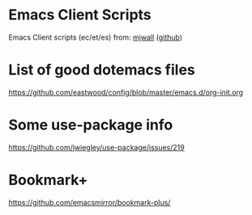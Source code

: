 * Emacs Client Scripts
  Emacs Client scripts (ec/et/es) from: [[http://mjwall.com/blog/2013/10/04/how-i-use-emacs/][mjwall]] ([[https://github.com/mjwall/dotfiles/blob/master/bin/][github]])
* List of good dotemacs files
  https://github.com/eastwood/config/blob/master/emacs.d/org-init.org
* Some use-package info
  https://github.com/jwiegley/use-package/issues/219
* Bookmark+
  https://github.com/emacsmirror/bookmark-plus/
